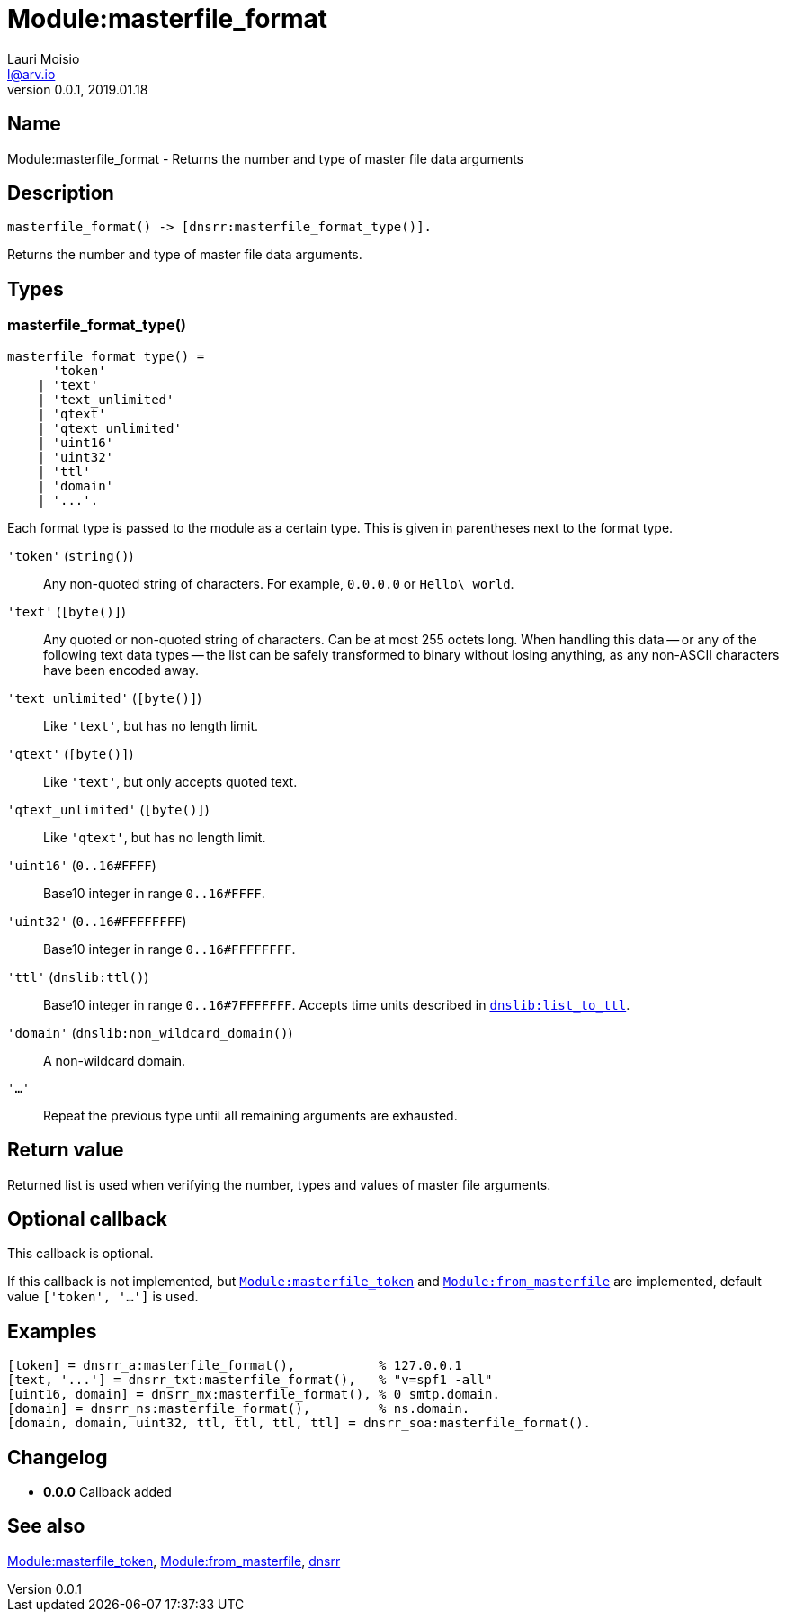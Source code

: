 = Module:masterfile_format
Lauri Moisio <l@arv.io>
Version 0.0.1, 2019.01.18
:ext-relative: {outfilesuffix}

== Name

Module:masterfile_format - Returns the number and type of master file data arguments

== Description

[source,erlang]
----
masterfile_format() -> [dnsrr:masterfile_format_type()].
----

Returns the number and type of master file data arguments.

== Types

=== masterfile_format_type()

[source,erlang]
----
masterfile_format_type() =
      'token'
    | 'text'
    | 'text_unlimited'
    | 'qtext'
    | 'qtext_unlimited'
    | 'uint16'
    | 'uint32'
    | 'ttl'
    | 'domain'
    | '...'.
----

Each format type is passed to the module as a certain type. This is given in parentheses next to the format type.

`'token'` (`string()`)::

Any non-quoted string of characters. For example, `0.0.0.0` or `Hello\ world`.

`'text'` (`[byte()]`)::

Any quoted or non-quoted string of characters. Can be at most 255 octets long. When handling this data -- or any of the following text data types -- the list can be safely transformed to binary without losing anything, as any non-ASCII characters have been encoded away.

`'text_unlimited'` (`[byte()]`)::

Like `'text'`, but has no length limit.

`'qtext'` (`[byte()]`)::

Like `'text'`, but only accepts quoted text.

`'qtext_unlimited'` (`[byte()]`)::

Like `'qtext'`, but has no length limit.

`'uint16'` (`0..16#FFFF`)::

Base10 integer in range `0..16#FFFF`.

`'uint32'` (`0..16#FFFFFFFF`)::

Base10 integer in range `0..16#FFFFFFFF`.

`'ttl'` (`dnslib:ttl()`)::

Base10 integer in range `0..16#7FFFFFFF`. Accepts time units described in link:dnslib.list_to_ttl{ext-relative}[`dnslib:list_to_ttl`].

`'domain'` (`dnslib:non_wildcard_domain()`)::

A non-wildcard domain.

`'...'`::

Repeat the previous type until all remaining arguments are exhausted.

== Return value

Returned list is used when verifying the number, types and values of master file arguments.

== Optional callback

This callback is optional.

If this callback is not implemented, but link:dnsrr.callback.masterfile_token{ext-relative}[`Module:masterfile_token`] and link:dnsrr.callback.from_masterfile{ext-relative}[`Module:from_masterfile`] are implemented, default value `['token', '...']` is used.

== Examples

[source,erlang]
----
[token] = dnsrr_a:masterfile_format(),           % 127.0.0.1
[text, '...'] = dnsrr_txt:masterfile_format(),   % "v=spf1 -all"
[uint16, domain] = dnsrr_mx:masterfile_format(), % 0 smtp.domain.
[domain] = dnsrr_ns:masterfile_format(),         % ns.domain.
[domain, domain, uint32, ttl, ttl, ttl, ttl] = dnsrr_soa:masterfile_format().
----

== Changelog

* *0.0.0* Callback added

== See also

link:dnsrr.callback.masterfile_token{ext-relative}[Module:masterfile_token],
link:dnsrr.callback.from_masterfile{ext-relative}[Module:from_masterfile],
link:dnsrr{ext-relative}[dnsrr]
